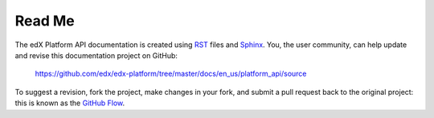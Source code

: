 ########
Read Me
########

The edX Platform API documentation is created using RST_
files and Sphinx_. You, the user community, can help update and revise this
documentation project on GitHub:

  https://github.com/edx/edx-platform/tree/master/docs/en_us/platform_api/source

To suggest a revision, fork the project, make changes in your fork, and submit
a pull request back to the original project: this is known as the `GitHub Flow`_.

.. _Sphinx: http://sphinx-doc.org/
.. _LaTeX: http://www.latex-project.org/
.. _`GitHub Flow`: https://github.com/blog/1557-github-flow-in-the-browser
.. _RST: http://docutils.sourceforge.net/rst.html
